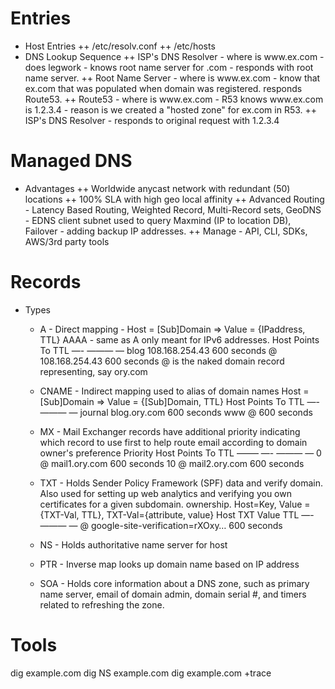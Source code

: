 * Entries
+ Host Entries 
 ++ /etc/resolv.conf
 ++ /etc/hosts
+ DNS Lookup Sequence
 ++ ISP's DNS Resolver - where is www.ex.com - does legwork - knows root 
    name server for .com - responds with root name server.
 ++ Root Name Server - where is www.ex.com - know that ex.com that was
    populated when domain was registered. responds Route53.
 ++ Route53 - where is www.ex.com - R53 knows www.ex.com is 1.2.3.4 - 
    reason is we created a "hosted zone" for ex.com in R53.
 ++ ISP's DNS Resolver - responds to original request with 1.2.3.4

* Managed DNS
+ Advantages
 ++ Worldwide anycast network with redundant (50) locations
 ++ 100% SLA with high geo local affinity
 ++ Advanced Routing - Latency Based Routing, Weighted Record, 
    Multi-Record sets, 
    GeoDNS - EDNS client subnet used to query Maxmind (IP to 
    location DB), Failover - adding backup IP addresses.
 ++ Manage - API, CLI, SDKs, AWS/3rd party tools 

* Records 
+ Types
 + A - Direct mapping - Host = [Sub]Domain => Value = {IPaddress, TTL}
   AAAA - same as A only meant for IPv6 addresses.
   Host	      Points To	     TTL
   ----	      ---------	     ---
   blog       108.168.254.43 600 seconds
   @ 	      108.168.254.43 600 seconds
   @ is the naked domain record representing, say ory.com 

 + CNAME - Indirect mapping used to alias of domain names 
   Host = [Sub]Domain => Value = {[Sub]Domain, TTL}
   Host	      Points To	     TTL
   ----	      ---------	     ---
   journal    blog.ory.com   600 seconds
   www 	      @		     600 seconds

 + MX - Mail Exchanger records have additional priority indicating 
   which record to use first to help route email according to domain
   owner's preference
   Priority	Host	      Points To	     TTL
   --------	----	      ---------	     ---
   0		@	      mail1.ory.com  600 seconds
   10		@	      mail2.ory.com  600 seconds

 + TXT - Holds Sender Policy Framework (SPF) data and verify domain. 
   Also used for setting up web analytics and verifying you own certificates
   for a given subdomain. 
   ownership. Host=Key, Value = {TXT-Val, TTL}, TXT-Val={attribute, value}
   Host	      TXT Value				TTL
   ----	      ---------				---
   @          google-site-verification=rXOxy...	600 seconds
 
 + NS - Holds authoritative name server for host
 
 + PTR - Inverse map looks up domain name based on IP address
 
 + SOA - Holds core information about a DNS zone, such as primary name
   server, email of domain admin, domain serial #, and timers related
   to refreshing the zone.

* Tools
dig example.com
dig NS example.com
dig example.com +trace